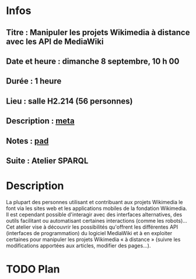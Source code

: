 * Infos
** Titre : Manipuler les projets Wikimedia à distance avec les API de MediaWiki
** Date et heure : dimanche 8 septembre, 10 h 00
** Durée : 1 heure
** Lieu : salle H2.214 (56 personnes)
** Description : [[https://meta.wikimedia.org/wiki/WikiConvention_francophone/2019/Programme/Manipuler les projets Wikimedia à distance avec les API de MediaWiki][meta]]
** Notes : [[https://notes.wikimedia.fr/public_pad/WikiConvFR19_API][pad]]
** Suite : Atelier SPARQL
* Description
La plupart des personnes utilisant et contribuant aux projets Wikimedia le font
via les sites web et les applications mobiles de la fondation Wikimedia. Il est
cependant possible d'interagir avec des interfaces alternatives, des outils
facilitant ou automatisant certaines interactions (comme les robots)… Cet
atelier vise à découvrir les possibilités qu'offrent les différentes API
(interfaces de programmation) du logiciel MediaWiki et à en exploiter certaines
pour manipuler les projets Wikimedia « à distance » (suivre les modifications
apportées aux articles, modifier des pages…).
* TODO Plan

